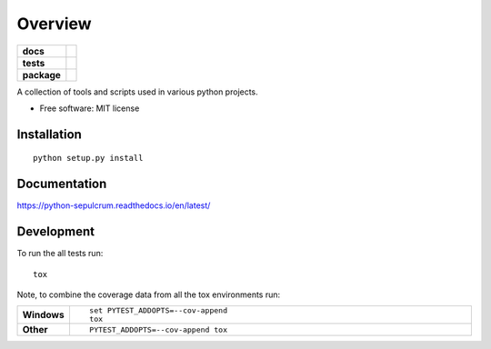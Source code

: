 ========
Overview
========

.. start-badges

.. list-table::
    :stub-columns: 1

    * - docs
      - |docs|
    * - tests
      - | |travis| |requires|
        | |codecov|
    * - package
      - | |commits-since|
.. |docs| image:: https://readthedocs.org/projects/python-sepulcrum/badge/?style=flat
    :target: https://readthedocs.org/projects/python-sepulcrum
    :alt: Documentation Status

.. |travis| image:: https://travis-ci.org/ccsplit/python-sepulcrum.svg?branch=master
    :alt: Travis-CI Build Status
    :target: https://travis-ci.org/ccsplit/python-sepulcrum

.. |appveyor| image:: https://ci.appveyor.com/api/projects/status/github/ccsplit/python-sepulcrum?branch=master&svg=true
    :alt: AppVeyor Build Status
    :target: https://ci.appveyor.com/project/ccsplit/python-sepulcrum

.. |requires| image:: https://requires.io/github/ccsplit/python-sepulcrum/requirements.svg?branch=master
    :alt: Requirements Status
    :target: https://requires.io/github/ccsplit/python-sepulcrum/requirements/?branch=master

.. |codecov| image:: https://codecov.io/github/ccsplit/python-sepulcrum/coverage.svg?branch=master
    :alt: Coverage Status
    :target: https://codecov.io/github/ccsplit/python-sepulcrum

.. |commits-since| image:: https://img.shields.io/github/commits-since/ccsplit/python-sepulcrum/v0.0.1.svg
    :alt: Commits since latest release
    :target: https://github.com/ccsplit/python-sepulcrum/compare/v0.0.0...master


.. end-badges

A collection of tools and scripts used in various python projects.

* Free software: MIT license

Installation
============

::

    python setup.py install

Documentation
=============


https://python-sepulcrum.readthedocs.io/en/latest/


Development
===========

To run the all tests run::

    tox

Note, to combine the coverage data from all the tox environments run:

.. list-table::
    :widths: 10 90
    :stub-columns: 1

    - - Windows
      - ::

            set PYTEST_ADDOPTS=--cov-append
            tox

    - - Other
      - ::

            PYTEST_ADDOPTS=--cov-append tox
